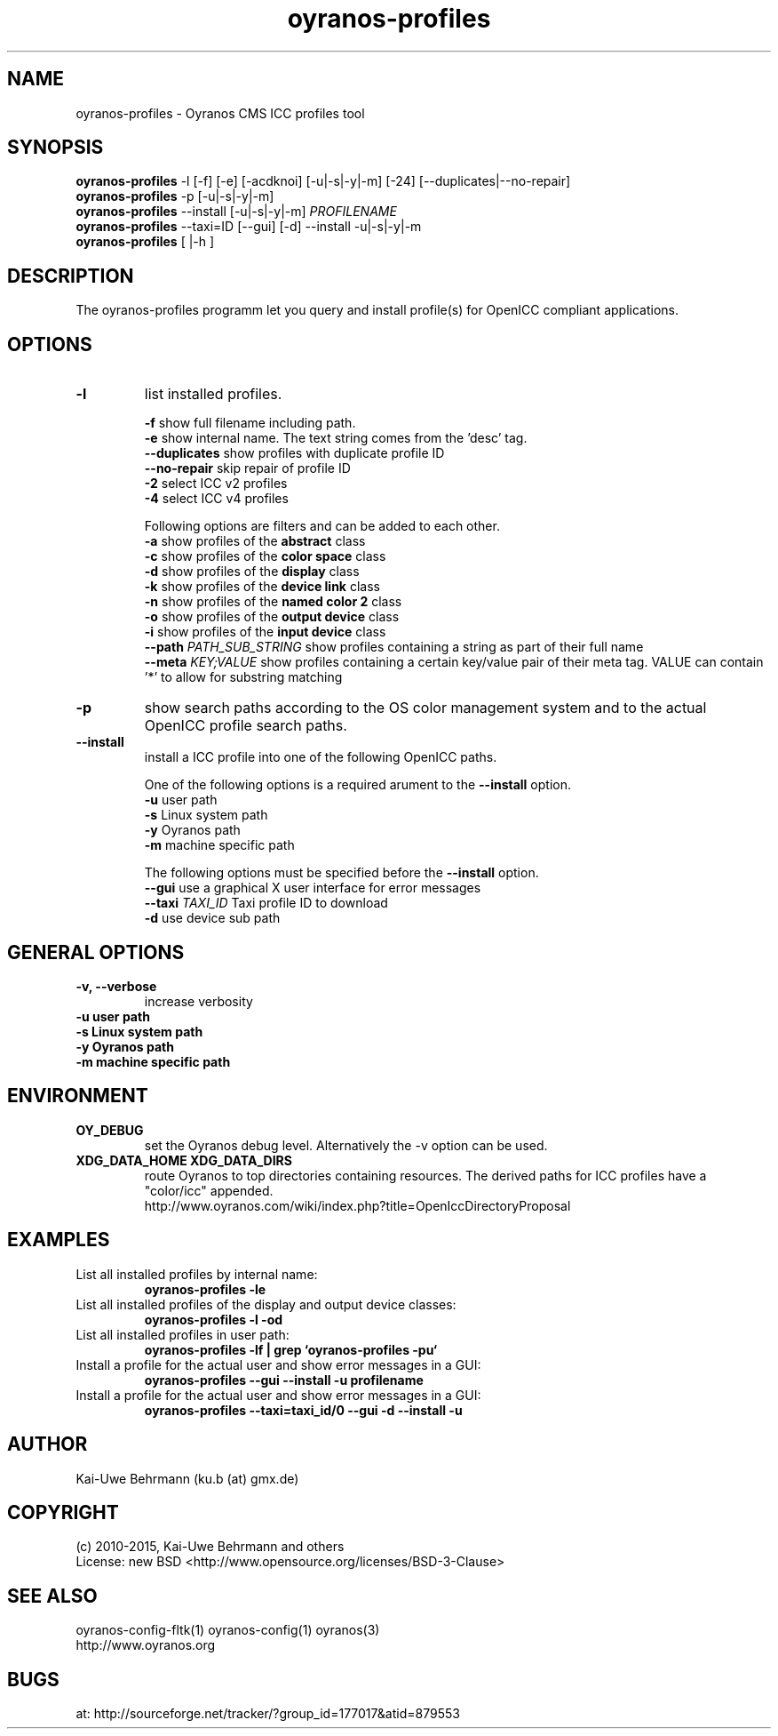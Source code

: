 .TH oyranos-profiles 1 "February 18, 2017" "User Commands"
.SH NAME
oyranos-profiles \- Oyranos CMS ICC profiles tool
.SH SYNOPSIS
\fBoyranos-profiles\fR -l [-f] [-e] [-acdknoi] [-u|-s|-y|-m] [-24] [--duplicates|--no-repair]
.fi
\fBoyranos-profiles\fR -p [-u|-s|-y|-m]
.fi
\fBoyranos-profiles\fR --install [-u|-s|-y|-m] \fIPROFILENAME\fR
.fi
\fBoyranos-profiles\fR --taxi=ID [--gui] [-d] --install -u|-s|-y|-m
.fi
\fBoyranos-profiles\fR [ |-h ]
.SH DESCRIPTION
The oyranos-profiles programm let you query and install profile(s) for OpenICC compliant applications.
.SH OPTIONS
.TP
.B \-l
list installed profiles.
.sp
.br
\fB-f\fR show full filename including path.
.br
\fB-e\fR show internal name. The text string comes from the 'desc' tag.
.br
\fB--duplicates\fR show profiles with duplicate profile ID
.br
\fB--no-repair\fR skip repair of profile ID
.br
\fB-2\fR select ICC v2 profiles
.br
\fB-4\fR select ICC v4 profiles
.sp
Following options are filters and can be added to each other.
.br
\fB-a\fR show profiles of the \fBabstract\fR class
.br
\fB-c\fR show profiles of the \fBcolor space\fR class
.br
\fB-d\fR show profiles of the \fBdisplay\fR class
.br
\fB-k\fR show profiles of the \fBdevice link\fR class
.br
\fB-n\fR show profiles of the \fBnamed color 2\fR class
.br
\fB-o\fR show profiles of the \fBoutput device\fR class
.br
\fB-i\fR show profiles of the \fBinput device\fR class
.br
\fB--path\fR \fIPATH_SUB_STRING\fR show profiles containing a string as part of their full name
.br
\fB--meta\fR \fIKEY;VALUE\fR show profiles containing a certain key/value pair of their meta tag.
VALUE can contain '*' to allow for substring matching
.TP
\fB\-p\fR
show search paths according to the OS color management system and to the actual OpenICC profile search paths.
.TP
\fB\-\-install\fR
install a ICC profile into one of the following OpenICC paths.
.sp
One of the following options is a required arument to the \fB--install\fR option.
.br
\fB-u\fR user path
.br
\fB-s\fR Linux system path
.br
\fB-y\fR Oyranos path
.br
\fB-m\fR machine specific path
.sp
The following options must be specified before the \fB--install\fR option.
.br
\fB\-\-gui\fR use a graphical X user interface for error messages
.br
\fB\-\-taxi\fR \fITAXI_ID\fR Taxi profile ID to download
.br
\fB-d\fR use device sub path
.sp
.SH GENERAL OPTIONS
.TP
.B \-v, \-\-verbose
increase verbosity
.TP
.B \-u user path
.TP
.B \-s Linux system path
.TP
.B \-y Oyranos path
.TP
.B \-m machine specific path
.SH ENVIRONMENT
.TP
.B OY_DEBUG
set the Oyranos debug level. Alternatively the -v option can be used.
.TP
.B XDG_DATA_HOME XDG_DATA_DIRS
route Oyranos to top directories containing resources. The derived paths for
ICC profiles have a "color/icc" appended.
.nf
http://www.oyranos.com/wiki/index.php?title=OpenIccDirectoryProposal
.SH EXAMPLES
.TP
List all installed profiles by internal name:
.B oyranos-profiles -le
.PP
.TP
List all installed profiles of the display and output device classes:
.B oyranos-profiles -l -od
.PP
.TP
List all installed profiles in user path:
.B oyranos-profiles -lf | grep `oyranos-profiles -pu`
.PP
.TP
Install a profile for the actual user and show error messages in a GUI:
.B oyranos-profiles --gui --install -u profilename
.PP
.TP
Install a profile for the actual user and show error messages in a GUI:
.B oyranos-profiles --taxi=taxi_id/0 --gui -d --install -u
.PP
.SH AUTHOR
Kai-Uwe Behrmann (ku.b (at) gmx.de)
.SH COPYRIGHT
(c) 2010-2015, Kai-Uwe Behrmann and others
.fi
License: new BSD <http://www.opensource.org/licenses/BSD-3-Clause>
.SH "SEE ALSO"
oyranos-config-fltk(1) oyranos-config(1) oyranos(3)
.fi
http://www.oyranos.org
.SH "BUGS"
at: http://sourceforge.net/tracker/?group_id=177017&atid=879553
